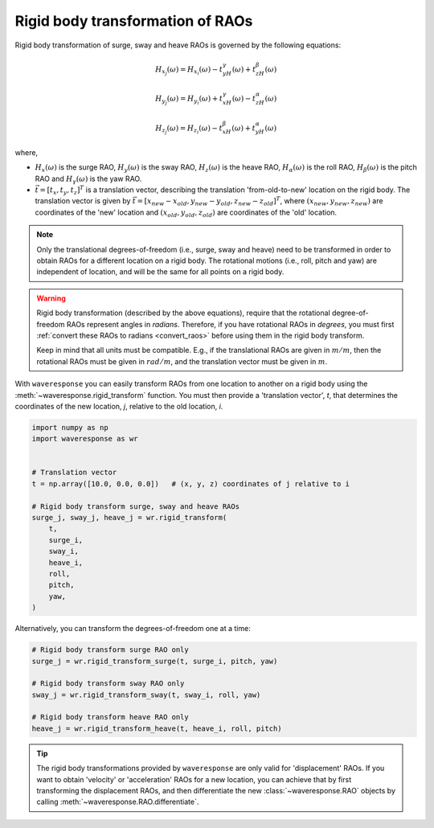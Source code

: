 Rigid body transformation of RAOs
=================================

Rigid body transformation of surge, sway and heave RAOs is governed by the following
equations:

.. math::

    H_{x_j}(\omega) = H_{x_i}(\omega) - t_yH_{\gamma}(\omega) + t_zH_{\beta}(\omega)

.. math::

    H_{y_j}(\omega) = H_{y_i}(\omega) + t_xH_{\gamma}(\omega) - t_zH_{\alpha}(\omega)

.. math::
    H_{z_j}(\omega) = H_{z_i}(\omega) - t_xH_{\beta}(\omega) + t_yH_{\alpha}(\omega)

where,

* :math:`H_x(\omega)` is the surge RAO,
  :math:`H_y(\omega)` is the sway RAO,
  :math:`H_z(\omega)` is the heave RAO,
  :math:`H_{\alpha}(\omega)` is the roll RAO,
  :math:`H_{\beta}(\omega)` is the pitch RAO and
  :math:`H_{\gamma}(\omega)` is the yaw RAO.
* :math:`\vec{t} = [t_x, t_y, t_z]^T` is a translation vector, describing the translation
  'from-old-to-new' location on the rigid body. The translation vector is given by
  :math:`\vec{t} = [x_{new} - x_{old}, y_{new} - y_{old}, z_{new} - z_{old}]^T`, where
  :math:`(x_{new}, y_{new}, z_{new})` are coordinates of the 'new' location and
  :math:`(x_{old}, y_{old}, z_{old})` are coordinates of the 'old' location.

.. note::

    Only the translational degrees-of-freedom (i.e., surge, sway and heave)
    need to be transformed in order to obtain RAOs for a different location
    on a rigid body. The rotational motions (i.e., roll, pitch and yaw) are independent
    of location, and will be the same for all points on a rigid body.

.. warning::
    Rigid body transformation (described by the above equations), require that the
    rotational degree-of-freedom RAOs represent angles in *radians*. Therefore, if you
    have rotational RAOs in *degrees*, you must first :ref:`convert these RAOs to radians <convert_raos>`
    before using them in the rigid body transform.

    Keep in mind that all units must be compatible. E.g., if the translational RAOs
    are given in :math:`m/m`, then the rotational RAOs must be given in :math:`rad/m`,
    and the translation vector must be given in :math:`m`. 

    .. And similarly, if the translational RAOs are given in :math:`cm/deg`, then the rotational RAOs must
    .. be given in :math:`rad/deg`, and the translation vector must be given in :math:`cm`.

    .. Also, the translation vector, :math:`t`, must be given in units that are compatible
    .. with the translational RAO units. E.g., if the translational RAOs are given in :math:`m/m`,
    .. then the translation vector must also be given in :math:`m`. And similarly,
    .. if the translational RAO is given in :math:`cm/rad`, then the 

With ``waveresponse`` you can easily transform RAOs from one location to another
on a rigid body using the :meth:`~waveresponse.rigid_transform` function. You must
then provide a 'translation vector', `t`, that determines the coordinates of the new
location, *j*, relative to the old location, *i*.

.. code-block:: python

    import numpy as np
    import waveresponse as wr


    # Translation vector
    t = np.array([10.0, 0.0, 0.0])   # (x, y, z) coordinates of j relative to i

    # Rigid body transform surge, sway and heave RAOs
    surge_j, sway_j, heave_j = wr.rigid_transform(
        t,
        surge_i,
        sway_i,
        heave_i,
        roll,
        pitch,
        yaw,
    )

Alternatively, you can transform the degrees-of-freedom one at a time:

.. code-block:: python

    # Rigid body transform surge RAO only
    surge_j = wr.rigid_transform_surge(t, surge_i, pitch, yaw)

    # Rigid body transform sway RAO only
    sway_j = wr.rigid_transform_sway(t, sway_i, roll, yaw)

    # Rigid body transform heave RAO only
    heave_j = wr.rigid_transform_heave(t, heave_i, roll, pitch)

.. tip::

    The rigid body transformations provided by ``waveresponse`` are only valid for
    'displacement' RAOs. If you want to obtain 'velocity' or 'acceleration' RAOs
    for a new location, you can achieve that by first transforming the displacement
    RAOs, and then differentiate the new :class:`~waveresponse.RAO` objects by calling
    :meth:`~waveresponse.RAO.differentiate`.
